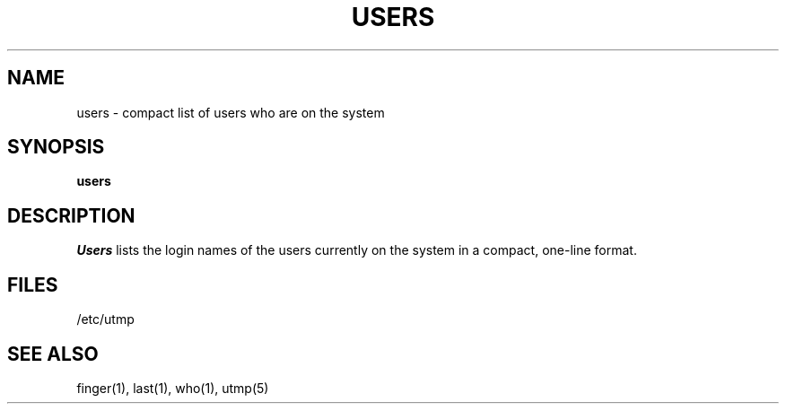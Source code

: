 .\" Copyright (c) 1980, 1990 Regents of the University of California.
.\" All rights reserved.
.\"
.\" %sccs.include.redist.man%
.\"
.\"     @(#)users.1	6.4 (Berkeley) %G%
.\"
.TH USERS 1 "%Q"
.UC
.SH NAME
users \- compact list of users who are on the system
.SH SYNOPSIS
.B users
.SH DESCRIPTION
.I Users
lists the login names of the users currently on the system in a compact,
one-line format.
.SH FILES
/etc/utmp
.SH SEE ALSO
finger(1), last(1), who(1), utmp(5)
